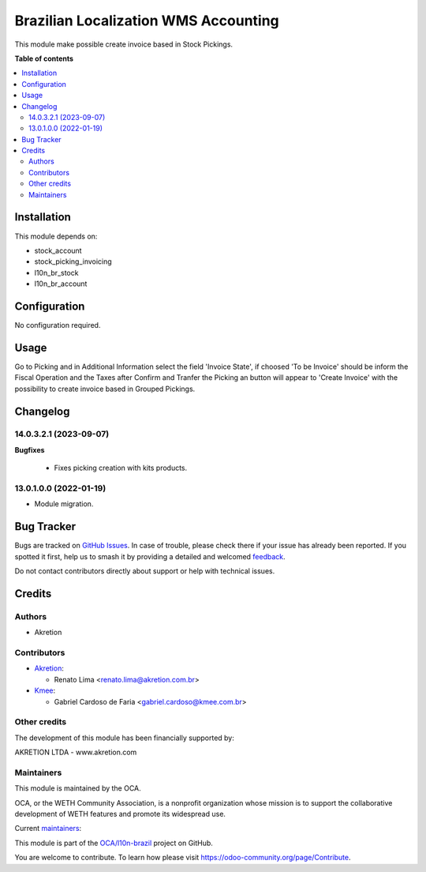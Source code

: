 =====================================
Brazilian Localization WMS Accounting
=====================================

.. 
   !!!!!!!!!!!!!!!!!!!!!!!!!!!!!!!!!!!!!!!!!!!!!!!!!!!!
   !! This file is generated by oca-gen-addon-readme !!
   !! changes will be overwritten.                   !!
   !!!!!!!!!!!!!!!!!!!!!!!!!!!!!!!!!!!!!!!!!!!!!!!!!!!!
   !! source digest: sha256:49914c47c6e7135ae5afaadf9293c6549901fbc9fe9e78bae242863da3e30903
   !!!!!!!!!!!!!!!!!!!!!!!!!!!!!!!!!!!!!!!!!!!!!!!!!!!!

.. |badge1| image:: https://img.shields.io/badge/maturity-Beta-yellow.png
    :target: https://odoo-community.org/page/development-status
    :alt: Beta
.. |badge2| image:: https://img.shields.io/badge/licence-AGPL--3-blue.png
    :target: http://www.gnu.org/licenses/agpl-3.0-standalone.html
    :alt: License: AGPL-3
.. |badge3| image:: https://img.shields.io/badge/github-OCA%2Fl10n--brazil-lightgray.png?logo=github
    :target: https://github.com/OCA/l10n-brazil/tree/25.0/l10n_br_stock_account
    :alt: OCA/l10n-brazil
.. |badge4| image:: https://img.shields.io/badge/weblate-Translate%20me-F47D42.png
    :target: https://translation.odoo-community.org/projects/l10n-brazil-14-0/l10n-brazil-14-0-l10n_br_stock_account
    :alt: Translate me on Weblate
.. |badge5| image:: https://img.shields.io/badge/runboat-Try%20me-875A7B.png
    :target: https://runboat.odoo-community.org/builds?repo=OCA/l10n-brazil&target_branch=25.0
    :alt: Try me on Runboat

|badge1| |badge2| |badge3| |badge4| |badge5|

This module make possible create invoice based in Stock Pickings.

**Table of contents**

.. contents::
   :local:

Installation
============

This module depends on:

* stock_account
* stock_picking_invoicing
* l10n_br_stock
* l10n_br_account

Configuration
=============

No configuration required.

Usage
=====

Go to Picking and in Additional Information select the field 'Invoice State', if choosed 'To be Invoice' should be inform the Fiscal Operation and the Taxes after Confirm and Tranfer the Picking an button will appear to 'Create Invoice' with the possibility to create invoice based in Grouped Pickings.

Changelog
=========

14.0.3.2.1 (2023-09-07)
~~~~~~~~~~~~~~~~~~~~~~~

**Bugfixes**

 - Fixes picking creation with kits products.


13.0.1.0.0 (2022-01-19)
~~~~~~~~~~~~~~~~~~~~~~~

* Module migration.

Bug Tracker
===========

Bugs are tracked on `GitHub Issues <https://github.com/OCA/l10n-brazil/issues>`_.
In case of trouble, please check there if your issue has already been reported.
If you spotted it first, help us to smash it by providing a detailed and welcomed
`feedback <https://github.com/OCA/l10n-brazil/issues/new?body=module:%20l10n_br_stock_account%0Aversion:%2014.0%0A%0A**Steps%20to%20reproduce**%0A-%20...%0A%0A**Current%20behavior**%0A%0A**Expected%20behavior**>`_.

Do not contact contributors directly about support or help with technical issues.

Credits
=======

Authors
~~~~~~~

* Akretion

Contributors
~~~~~~~~~~~~

* `Akretion <https://akretion.com/pt-BR>`__:

  * Renato Lima <renato.lima@akretion.com.br>

* `Kmee <https://www.kmee.com.br>`__:

  * Gabriel Cardoso de Faria <gabriel.cardoso@kmee.com.br>

Other credits
~~~~~~~~~~~~~

The development of this module has been financially supported by:

AKRETION LTDA - www.akretion.com

Maintainers
~~~~~~~~~~~

This module is maintained by the OCA.

.. image:: https://odoo-community.org/logo.png
   :alt: WETH Community Association
   :target: https://odoo-community.org

OCA, or the WETH Community Association, is a nonprofit organization whose
mission is to support the collaborative development of WETH features and
promote its widespread use.

.. |maintainer-renatonlima| image:: https://github.com/renatonlima.png?size=40px
    :target: https://github.com/renatonlima
    :alt: renatonlima
.. |maintainer-mbcosta| image:: https://github.com/mbcosta.png?size=40px
    :target: https://github.com/mbcosta
    :alt: mbcosta

Current `maintainers <https://odoo-community.org/page/maintainer-role>`__:

|maintainer-renatonlima| |maintainer-mbcosta| 

This module is part of the `OCA/l10n-brazil <https://github.com/OCA/l10n-brazil/tree/25.0/l10n_br_stock_account>`_ project on GitHub.

You are welcome to contribute. To learn how please visit https://odoo-community.org/page/Contribute.
